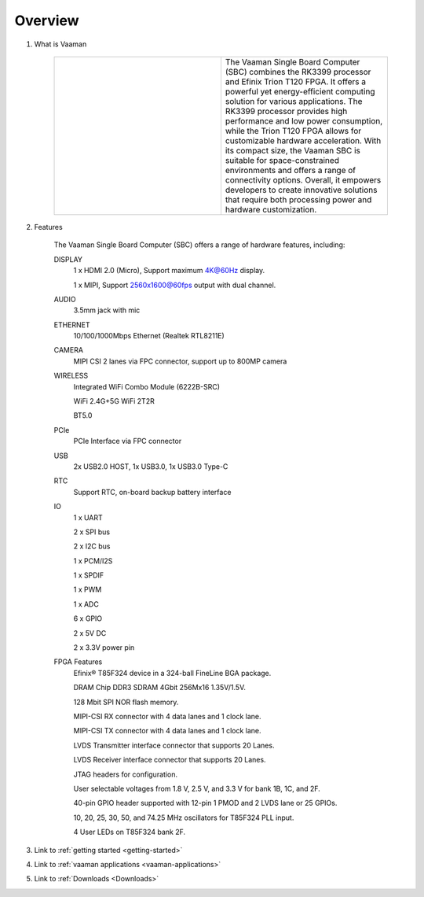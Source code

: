 .. _Overview:

Overview
========
1. What is Vaaman

	.. |text_vaaman| replace:: The Vaaman Single Board Computer (SBC) combines the RK3399 processor and Efinix Trion T120 FPGA. It offers a powerful yet energy-efficient computing solution for various applications. The RK3399 processor provides high performance and low power consumption, while the Trion T120 FPGA allows for customizable hardware acceleration. With its compact size, the Vaaman SBC is suitable for space-constrained environments and offers a range of connectivity options. Overall, it empowers developers to create innovative solutions that require both processing power and hardware customization. 

	.. |image_vaaman| image:: images/Vaaman-top.png
		:width: 100%

	.. table:: 
		:widths: 50 50

		+----------------+---------------+
		| |image_vaaman| + |text_vaaman| +
		+----------------+---------------+

2. Features

	The Vaaman Single Board Computer (SBC) offers a range of hardware features, including:

	DISPLAY
		1 x HDMI 2.0 (Micro), Support maximum 4K@60Hz display.

		1 x MIPI, Support 2560x1600@60fps output with dual channel.

	AUDIO
		3.5mm jack with mic
	ETHERNET
		10/100/1000Mbps Ethernet (Realtek RTL8211E)
	CAMERA
		MIPI CSI 2 lanes via FPC connector, support up to 800MP camera
	WIRELESS
   		Integrated WiFi Combo Module (6222B-SRC)

   		WiFi 2.4G+5G WiFi 2T2R

   		BT5.0
	PCIe
   		PCIe Interface via FPC connector
	USB
   		2x USB2.0 HOST, 1x USB3.0, 1x USB3.0 Type-C
	RTC
   		Support RTC, on-board backup battery interface
	IO
		1 x UART

		2 x SPI bus

		2 x I2C bus

		1 x PCM/I2S

		1 x SPDIF

		1 x PWM

		1 x ADC

		6 x GPIO

		2 x 5V DC

		2 x 3.3V power pin
	FPGA Features
		Efinix® T85F324 device in a 324-ball FineLine BGA package.
		
		DRAM Chip DDR3 SDRAM 4Gbit 256Mx16 1.35V/1.5V.
		
		128 Mbit SPI NOR flash memory.
		
		MIPI-CSI RX connector with 4 data lanes and 1 clock lane.
		
		MIPI-CSI TX connector with 4 data lanes and 1 clock lane.
		
		LVDS Transmitter interface connector that supports 20 Lanes.
		
		LVDS Receiver interface connector that supports 20 Lanes.
		
		JTAG headers for configuration.
		
		User selectable voltages from 1.8 V, 2.5 V, and 3.3 V for bank 1B, 1C, and 2F.
		
		40-pin GPIO header supported with 12-pin 1 PMOD and 2 LVDS lane or 25 GPIOs.
		
		10, 20, 25, 30, 50, and 74.25 MHz oscillators for T85F324 PLL input.
		
		4 User LEDs on T85F324 bank 2F.

3. Link to :ref:`getting started <getting-started>`
4. Link to :ref:`vaaman applications <vaaman-applications>`
5. Link to :ref:`Downloads <Downloads>`


